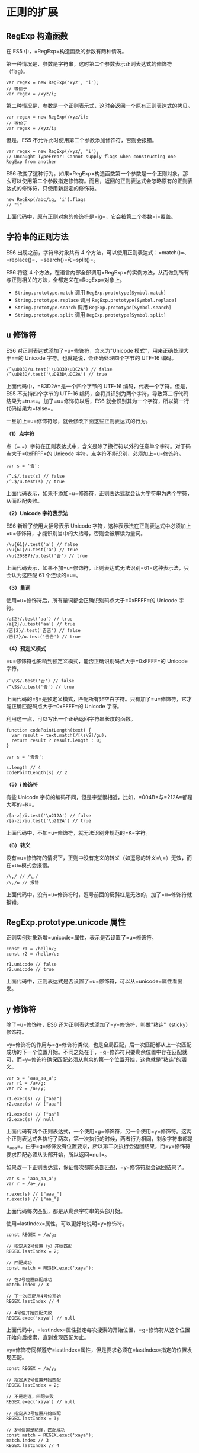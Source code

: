 * 正则的扩展
  :PROPERTIES:
  :CUSTOM_ID: 正则的扩展
  :END:

** RegExp 构造函数
   :PROPERTIES:
   :CUSTOM_ID: regexp-构造函数
   :END:

在 ES5 中，=RegExp=构造函数的参数有两种情况。

第一种情况是，参数是字符串，这时第二个参数表示正则表达式的修饰符（flag）。

#+BEGIN_EXAMPLE
    var regex = new RegExp('xyz', 'i');
    // 等价于
    var regex = /xyz/i;
#+END_EXAMPLE

第二种情况是，参数是一个正则表示式，这时会返回一个原有正则表达式的拷贝。

#+BEGIN_EXAMPLE
    var regex = new RegExp(/xyz/i);
    // 等价于
    var regex = /xyz/i;
#+END_EXAMPLE

但是，ES5 不允许此时使用第二个参数添加修饰符，否则会报错。

#+BEGIN_EXAMPLE
    var regex = new RegExp(/xyz/, 'i');
    // Uncaught TypeError: Cannot supply flags when constructing one RegExp from another
#+END_EXAMPLE

ES6
改变了这种行为。如果=RegExp=构造函数第一个参数是一个正则对象，那么可以使用第二个参数指定修饰符。而且，返回的正则表达式会忽略原有的正则表达式的修饰符，只使用新指定的修饰符。

#+BEGIN_EXAMPLE
    new RegExp(/abc/ig, 'i').flags
    // "i"
#+END_EXAMPLE

上面代码中，原有正则对象的修饰符是=ig=，它会被第二个参数=i=覆盖。

** 字符串的正则方法
   :PROPERTIES:
   :CUSTOM_ID: 字符串的正则方法
   :END:

ES6 出现之前，字符串对象共有 4
个方法，可以使用正则表达式：=match()=、=replace()=、=search()=和=split()=。

ES6 将这 4
个方法，在语言内部全部调用=RegExp=的实例方法，从而做到所有与正则相关的方法，全都定义在=RegExp=对象上。

- =String.prototype.match= 调用 =RegExp.prototype[Symbol.match]=
- =String.prototype.replace= 调用 =RegExp.prototype[Symbol.replace]=
- =String.prototype.search= 调用 =RegExp.prototype[Symbol.search]=
- =String.prototype.split= 调用 =RegExp.prototype[Symbol.split]=

** u 修饰符
   :PROPERTIES:
   :CUSTOM_ID: u-修饰符
   :END:

ES6 对正则表达式添加了=u=修饰符，含义为"Unicode
模式"，用来正确处理大于=\uFFFF=的 Unicode
字符。也就是说，会正确处理四个字节的 UTF-16 编码。

#+BEGIN_EXAMPLE
    /^\uD83D/u.test('\uD83D\uDC2A') // false
    /^\uD83D/.test('\uD83D\uDC2A') // true
#+END_EXAMPLE

上面代码中，=\uD83D\uDC2A=是一个四个字节的 UTF-16
编码，代表一个字符。但是，ES5 不支持四个字节的 UTF-16
编码，会将其识别为两个字符，导致第二行代码结果为=true=。加了=u=修饰符以后，ES6
就会识别其为一个字符，所以第一行代码结果为=false=。

一旦加上=u=修饰符号，就会修改下面这些正则表达式的行为。

*（1）点字符*

点（=.=）字符在正则表达式中，含义是除了换行符以外的任意单个字符。对于码点大于=0xFFFF=的
Unicode 字符，点字符不能识别，必须加上=u=修饰符。

#+BEGIN_EXAMPLE
    var s = '𠮷';

    /^.$/.test(s) // false
    /^.$/u.test(s) // true
#+END_EXAMPLE

上面代码表示，如果不添加=u=修饰符，正则表达式就会认为字符串为两个字符，从而匹配失败。

*（2）Unicode 字符表示法*

ES6 新增了使用大括号表示 Unicode
字符，这种表示法在正则表达式中必须加上=u=修饰符，才能识别当中的大括号，否则会被解读为量词。

#+BEGIN_EXAMPLE
    /\u{61}/.test('a') // false
    /\u{61}/u.test('a') // true
    /\u{20BB7}/u.test('𠮷') // true
#+END_EXAMPLE

上面代码表示，如果不加=u=修饰符，正则表达式无法识别=\u{61}=这种表示法，只会认为这匹配
61 个连续的=u=。

*（3）量词*

使用=u=修饰符后，所有量词都会正确识别码点大于=0xFFFF=的 Unicode 字符。

#+BEGIN_EXAMPLE
    /a{2}/.test('aa') // true
    /a{2}/u.test('aa') // true
    /𠮷{2}/.test('𠮷𠮷') // false
    /𠮷{2}/u.test('𠮷𠮷') // true
#+END_EXAMPLE

*（4）预定义模式*

=u=修饰符也影响到预定义模式，能否正确识别码点大于=0xFFFF=的 Unicode
字符。

#+BEGIN_EXAMPLE
    /^\S$/.test('𠮷') // false
    /^\S$/u.test('𠮷') // true
#+END_EXAMPLE

上面代码的=\S=是预定义模式，匹配所有非空白字符。只有加了=u=修饰符，它才能正确匹配码点大于=0xFFFF=的
Unicode 字符。

利用这一点，可以写出一个正确返回字符串长度的函数。

#+BEGIN_EXAMPLE
    function codePointLength(text) {
      var result = text.match(/[\s\S]/gu);
      return result ? result.length : 0;
    }

    var s = '𠮷𠮷';

    s.length // 4
    codePointLength(s) // 2
#+END_EXAMPLE

*（5）i 修饰符*

有些 Unicode
字符的编码不同，但是字型很相近，比如，=\u004B=与=\u212A=都是大写的=K=。

#+BEGIN_EXAMPLE
    /[a-z]/i.test('\u212A') // false
    /[a-z]/iu.test('\u212A') // true
#+END_EXAMPLE

上面代码中，不加=u=修饰符，就无法识别非规范的=K=字符。

*（6）转义*

没有=u=修饰符的情况下，正则中没有定义的转义（如逗号的转义=\,=）无效，而在=u=模式会报错。

#+BEGIN_EXAMPLE
    /\,/ // /\,/
    /\,/u // 报错
#+END_EXAMPLE

上面代码中，没有=u=修饰符时，逗号前面的反斜杠是无效的，加了=u=修饰符就报错。

** RegExp.prototype.unicode 属性
   :PROPERTIES:
   :CUSTOM_ID: regexp.prototype.unicode-属性
   :END:

正则实例对象新增=unicode=属性，表示是否设置了=u=修饰符。

#+BEGIN_EXAMPLE
    const r1 = /hello/;
    const r2 = /hello/u;

    r1.unicode // false
    r2.unicode // true
#+END_EXAMPLE

上面代码中，正则表达式是否设置了=u=修饰符，可以从=unicode=属性看出来。

** y 修饰符
   :PROPERTIES:
   :CUSTOM_ID: y-修饰符
   :END:

除了=u=修饰符，ES6
还为正则表达式添加了=y=修饰符，叫做"粘连"（sticky）修饰符。

=y=修饰符的作用与=g=修饰符类似，也是全局匹配，后一次匹配都从上一次匹配成功的下一个位置开始。不同之处在于，=g=修饰符只要剩余位置中存在匹配就可，而=y=修饰符确保匹配必须从剩余的第一个位置开始，这也就是"粘连"的涵义。

#+BEGIN_EXAMPLE
    var s = 'aaa_aa_a';
    var r1 = /a+/g;
    var r2 = /a+/y;

    r1.exec(s) // ["aaa"]
    r2.exec(s) // ["aaa"]

    r1.exec(s) // ["aa"]
    r2.exec(s) // null
#+END_EXAMPLE

上面代码有两个正则表达式，一个使用=g=修饰符，另一个使用=y=修饰符。这两个正则表达式各执行了两次，第一次执行的时候，两者行为相同，剩余字符串都是=_aa_a=。由于=g=修饰没有位置要求，所以第二次执行会返回结果，而=y=修饰符要求匹配必须从头部开始，所以返回=null=。

如果改一下正则表达式，保证每次都能头部匹配，=y=修饰符就会返回结果了。

#+BEGIN_EXAMPLE
    var s = 'aaa_aa_a';
    var r = /a+_/y;

    r.exec(s) // ["aaa_"]
    r.exec(s) // ["aa_"]
#+END_EXAMPLE

上面代码每次匹配，都是从剩余字符串的头部开始。

使用=lastIndex=属性，可以更好地说明=y=修饰符。

#+BEGIN_EXAMPLE
    const REGEX = /a/g;

    // 指定从2号位置（y）开始匹配
    REGEX.lastIndex = 2;

    // 匹配成功
    const match = REGEX.exec('xaya');

    // 在3号位置匹配成功
    match.index // 3

    // 下一次匹配从4号位开始
    REGEX.lastIndex // 4

    // 4号位开始匹配失败
    REGEX.exec('xaya') // null
#+END_EXAMPLE

上面代码中，=lastIndex=属性指定每次搜索的开始位置，=g=修饰符从这个位置开始向后搜索，直到发现匹配为止。

=y=修饰符同样遵守=lastIndex=属性，但是要求必须在=lastIndex=指定的位置发现匹配。

#+BEGIN_EXAMPLE
    const REGEX = /a/y;

    // 指定从2号位置开始匹配
    REGEX.lastIndex = 2;

    // 不是粘连，匹配失败
    REGEX.exec('xaya') // null

    // 指定从3号位置开始匹配
    REGEX.lastIndex = 3;

    // 3号位置是粘连，匹配成功
    const match = REGEX.exec('xaya');
    match.index // 3
    REGEX.lastIndex // 4
#+END_EXAMPLE

实际上，=y=修饰符号隐含了头部匹配的标志=^=。

#+BEGIN_EXAMPLE
    /b/y.exec('aba')
    // null
#+END_EXAMPLE

上面代码由于不能保证头部匹配，所以返回=null=。=y=修饰符的设计本意，就是让头部匹配的标志=^=在全局匹配中都有效。

下面是字符串对象的=replace=方法的例子。

#+BEGIN_EXAMPLE
    const REGEX = /a/gy;
    'aaxa'.replace(REGEX, '-') // '--xa'
#+END_EXAMPLE

上面代码中，最后一个=a=因为不是出现在下一次匹配的头部，所以不会被替换。

单单一个=y=修饰符对=match=方法，只能返回第一个匹配，必须与=g=修饰符联用，才能返回所有匹配。

#+BEGIN_EXAMPLE
    'a1a2a3'.match(/a\d/y) // ["a1"]
    'a1a2a3'.match(/a\d/gy) // ["a1", "a2", "a3"]
#+END_EXAMPLE

=y=修饰符的一个应用，是从字符串提取
token（词元），=y=修饰符确保了匹配之间不会有漏掉的字符。

#+BEGIN_EXAMPLE
    const TOKEN_Y = /\s*(\+|[0-9]+)\s*/y;
    const TOKEN_G  = /\s*(\+|[0-9]+)\s*/g;

    tokenize(TOKEN_Y, '3 + 4')
    // [ '3', '+', '4' ]
    tokenize(TOKEN_G, '3 + 4')
    // [ '3', '+', '4' ]

    function tokenize(TOKEN_REGEX, str) {
      let result = [];
      let match;
      while (match = TOKEN_REGEX.exec(str)) {
        result.push(match[1]);
      }
      return result;
    }
#+END_EXAMPLE

上面代码中，如果字符串里面没有非法字符，=y=修饰符与=g=修饰符的提取结果是一样的。但是，一旦出现非法字符，两者的行为就不一样了。

#+BEGIN_EXAMPLE
    tokenize(TOKEN_Y, '3x + 4')
    // [ '3' ]
    tokenize(TOKEN_G, '3x + 4')
    // [ '3', '+', '4' ]
#+END_EXAMPLE

上面代码中，=g=修饰符会忽略非法字符，而=y=修饰符不会，这样就很容易发现错误。

** RegExp.prototype.sticky 属性
   :PROPERTIES:
   :CUSTOM_ID: regexp.prototype.sticky-属性
   :END:

与=y=修饰符相匹配，ES6
的正则实例对象多了=sticky=属性，表示是否设置了=y=修饰符。

#+BEGIN_EXAMPLE
    var r = /hello\d/y;
    r.sticky // true
#+END_EXAMPLE

** RegExp.prototype.flags 属性
   :PROPERTIES:
   :CUSTOM_ID: regexp.prototype.flags-属性
   :END:

ES6 为正则表达式新增了=flags=属性，会返回正则表达式的修饰符。

#+BEGIN_EXAMPLE
    // ES5 的 source 属性
    // 返回正则表达式的正文
    /abc/ig.source
    // "abc"

    // ES6 的 flags 属性
    // 返回正则表达式的修饰符
    /abc/ig.flags
    // 'gi'
#+END_EXAMPLE

** s 修饰符：dotAll 模式
   :PROPERTIES:
   :CUSTOM_ID: s-修饰符dotall-模式
   :END:

正则表达式中，点（=.=）是一个特殊字符，代表任意的单个字符，但是有两个例外。一个是四个字节的
UTF-16 字符，这个可以用=u=修饰符解决；另一个是行终止符（line terminator
character）。

所谓行终止符，就是该字符表示一行的终结。以下四个字符属于"行终止符"。

- U+000A 换行符（=\n=）
- U+000D 回车符（=\r=）
- U+2028 行分隔符（line separator）
- U+2029 段分隔符（paragraph separator）

#+BEGIN_EXAMPLE
    /foo.bar/.test('foo\nbar')
    // false
#+END_EXAMPLE

上面代码中，因为=.=不匹配=\n=，所以正则表达式返回=false=。

但是，很多时候我们希望匹配的是任意单个字符，这时有一种变通的写法。

#+BEGIN_EXAMPLE
    /foo[^]bar/.test('foo\nbar')
    // true
#+END_EXAMPLE

这种解决方案毕竟不太符合直觉，ES2018
[[https://github.com/tc39/proposal-regexp-dotall-flag][引入]]=s=修饰符，使得=.=可以匹配任意单个字符。

#+BEGIN_EXAMPLE
    /foo.bar/s.test('foo\nbar') // true
#+END_EXAMPLE

这被称为=dotAll=模式，即点（dot）代表一切字符。所以，正则表达式还引入了一个=dotAll=属性，返回一个布尔值，表示该正则表达式是否处在=dotAll=模式。

#+BEGIN_EXAMPLE
    const re = /foo.bar/s;
    // 另一种写法
    // const re = new RegExp('foo.bar', 's');

    re.test('foo\nbar') // true
    re.dotAll // true
    re.flags // 's'
#+END_EXAMPLE

=/s=修饰符和多行修饰符=/m=不冲突，两者一起使用的情况下，=.=匹配所有字符，而=^=和=$=匹配每一行的行首和行尾。

** 后行断言
   :PROPERTIES:
   :CUSTOM_ID: 后行断言
   :END:

JavaScript
语言的正则表达式，只支持先行断言（lookahead）和先行否定断言（negative
lookahead），不支持后行断言（lookbehind）和后行否定断言（negative
lookbehind）。ES2018
引入[[https://github.com/tc39/proposal-regexp-lookbehind][后行断言]]，V8
引擎 4.9 版（Chrome 62）已经支持。

"先行断言"指的是，=x=只有在=y=前面才匹配，必须写成=/x(?=y)/=。比如，只匹配百分号之前的数字，要写成=/\d+(?=%)/=。"先行否定断言"指的是，=x=只有不在=y=前面才匹配，必须写成=/x(?!y)/=。比如，只匹配不在百分号之前的数字，要写成=/\d+(?!%)/=。

#+BEGIN_EXAMPLE
    /\d+(?=%)/.exec('100% of US presidents have been male')  // ["100"]
    /\d+(?!%)/.exec('that’s all 44 of them')                 // ["44"]
#+END_EXAMPLE

上面两个字符串，如果互换正则表达式，就不会得到相同结果。另外，还可以看到，"先行断言"括号之中的部分（=(?=%)=），是不计入返回结果的。

"后行断言"正好与"先行断言"相反，=x=只有在=y=后面才匹配，必须写成=/(?<=y)x/=。比如，只匹配美元符号之后的数字，要写成=/(?<=\$)\d+/=。"后行否定断言"则与"先行否定断言"相反，=x=只有不在=y=后面才匹配，必须写成=/(?<!y)x/=。比如，只匹配不在美元符号后面的数字，要写成=/(?<!\$)\d+/=。

#+BEGIN_EXAMPLE
    /(?<=\$)\d+/.exec('Benjamin Franklin is on the $100 bill')  // ["100"]
    /(?<!\$)\d+/.exec('it’s is worth about €90')                // ["90"]
#+END_EXAMPLE

上面的例子中，"后行断言"的括号之中的部分（=(?<=\$)=），也是不计入返回结果。

下面的例子是使用后行断言进行字符串替换。

#+BEGIN_EXAMPLE
    const RE_DOLLAR_PREFIX = /(?<=\$)foo/g;
    '$foo %foo foo'.replace(RE_DOLLAR_PREFIX, 'bar');
    // '$bar %foo foo'
#+END_EXAMPLE

上面代码中，只有在美元符号后面的=foo=才会被替换。

"后行断言"的实现，需要先匹配=/(?<=y)x/=的=x=，然后再回到左边，匹配=y=的部分。这种"先右后左"的执行顺序，与所有其他正则操作相反，导致了一些不符合预期的行为。

首先，后行断言的组匹配，与正常情况下结果是不一样的。

#+BEGIN_EXAMPLE
    /(?<=(\d+)(\d+))$/.exec('1053') // ["", "1", "053"]
    /^(\d+)(\d+)$/.exec('1053') // ["1053", "105", "3"]
#+END_EXAMPLE

上面代码中，需要捕捉两个组匹配。没有"后行断言"时，第一个括号是贪婪模式，第二个括号只能捕获一个字符，所以结果是=105=和=3=。而"后行断言"时，由于执行顺序是从右到左，第二个括号是贪婪模式，第一个括号只能捕获一个字符，所以结果是=1=和=053=。

其次，"后行断言"的反斜杠引用，也与通常的顺序相反，必须放在对应的那个括号之前。

#+BEGIN_EXAMPLE
    /(?<=(o)d\1)r/.exec('hodor')  // null
    /(?<=\1d(o))r/.exec('hodor')  // ["r", "o"]
#+END_EXAMPLE

上面代码中，如果后行断言的反斜杠引用（=\1=）放在括号的后面，就不会得到匹配结果，必须放在前面才可以。因为后行断言是先从左到右扫描，发现匹配以后再回过头，从右到左完成反斜杠引用。

** Unicode 属性类
   :PROPERTIES:
   :CUSTOM_ID: unicode-属性类
   :END:

ES2018
[[https://github.com/tc39/proposal-regexp-unicode-property-escapes][引入]]了一种新的类的写法=\p{...}=和=\P{...}=，允许正则表达式匹配符合
Unicode 某种属性的所有字符。

#+BEGIN_EXAMPLE
    const regexGreekSymbol = /\p{Script=Greek}/u;
    regexGreekSymbol.test('π') // true
#+END_EXAMPLE

上面代码中，=\p{Script=Greek}=指定匹配一个希腊文字母，所以匹配=π=成功。

Unicode 属性类要指定属性名和属性值。

#+BEGIN_EXAMPLE
    \p{UnicodePropertyName=UnicodePropertyValue}
#+END_EXAMPLE

对于某些属性，可以只写属性名，或者只写属性值。

#+BEGIN_EXAMPLE
    \p{UnicodePropertyName}
    \p{UnicodePropertyValue}
#+END_EXAMPLE

=\P{…}=是=\p{…}=的反向匹配，即匹配不满足条件的字符。

注意，这两种类只对 Unicode
有效，所以使用的时候一定要加上=u=修饰符。如果不加=u=修饰符，正则表达式使用=\p=和=\P=会报错，ECMAScript
预留了这两个类。

由于 Unicode 的各种属性非常多，所以这种新的类的表达能力非常强。

#+BEGIN_EXAMPLE
    const regex = /^\p{Decimal_Number}+$/u;
    regex.test('𝟏𝟐𝟑𝟜𝟝𝟞𝟩𝟪𝟫𝟬𝟭𝟮𝟯𝟺𝟻𝟼') // true
#+END_EXAMPLE

上面代码中，属性类指定匹配所有十进制字符，可以看到各种字型的十进制字符都会匹配成功。

=\p{Number}=甚至能匹配罗马数字。

#+BEGIN_EXAMPLE
    // 匹配所有数字
    const regex = /^\p{Number}+$/u;
    regex.test('²³¹¼½¾') // true
    regex.test('㉛㉜㉝') // true
    regex.test('ⅠⅡⅢⅣⅤⅥⅦⅧⅨⅩⅪⅫ') // true
#+END_EXAMPLE

下面是其他一些例子。

#+BEGIN_EXAMPLE
    // 匹配所有空格
    \p{White_Space}

    // 匹配各种文字的所有字母，等同于 Unicode 版的 \w
    [\p{Alphabetic}\p{Mark}\p{Decimal_Number}\p{Connector_Punctuation}\p{Join_Control}]

    // 匹配各种文字的所有非字母的字符，等同于 Unicode 版的 \W
    [^\p{Alphabetic}\p{Mark}\p{Decimal_Number}\p{Connector_Punctuation}\p{Join_Control}]

    // 匹配 Emoji
    /\p{Emoji_Modifier_Base}\p{Emoji_Modifier}?|\p{Emoji_Presentation}|\p{Emoji}\uFE0F/gu

    // 匹配所有的箭头字符
    const regexArrows = /^\p{Block=Arrows}+$/u;
    regexArrows.test('←↑→↓↔↕↖↗↘↙⇏⇐⇑⇒⇓⇔⇕⇖⇗⇘⇙⇧⇩') // true
#+END_EXAMPLE

** 具名组匹配
   :PROPERTIES:
   :CUSTOM_ID: 具名组匹配
   :END:

*** 简介
    :PROPERTIES:
    :CUSTOM_ID: 简介
    :END:

正则表达式使用圆括号进行组匹配。

#+BEGIN_EXAMPLE
    const RE_DATE = /(\d{4})-(\d{2})-(\d{2})/;
#+END_EXAMPLE

上面代码中，正则表达式里面有三组圆括号。使用=exec=方法，就可以将这三组匹配结果提取出来。

#+BEGIN_EXAMPLE
    const RE_DATE = /(\d{4})-(\d{2})-(\d{2})/;

    const matchObj = RE_DATE.exec('1999-12-31');
    const year = matchObj[1]; // 1999
    const month = matchObj[2]; // 12
    const day = matchObj[3]; // 31
#+END_EXAMPLE

组匹配的一个问题是，每一组的匹配含义不容易看出来，而且只能用数字序号（比如=matchObj[1]=）引用，要是组的顺序变了，引用的时候就必须修改序号。

ES2018
引入了[[https://github.com/tc39/proposal-regexp-named-groups][具名组匹配]]（Named
Capture
Groups），允许为每一个组匹配指定一个名字，既便于阅读代码，又便于引用。

#+BEGIN_EXAMPLE
    const RE_DATE = /(?<year>\d{4})-(?<month>\d{2})-(?<day>\d{2})/;

    const matchObj = RE_DATE.exec('1999-12-31');
    const year = matchObj.groups.year; // "1999"
    const month = matchObj.groups.month; // "12"
    const day = matchObj.groups.day; // "31"
#+END_EXAMPLE

上面代码中，"具名组匹配"在圆括号内部，模式的头部添加"问号 + 尖括号 +
组名"（=?<year>=），然后就可以在=exec=方法返回结果的=groups=属性上引用该组名。同时，数字序号（=matchObj[1]=）依然有效。

具名组匹配等于为每一组匹配加上了
ID，便于描述匹配的目的。如果组的顺序变了，也不用改变匹配后的处理代码。

如果具名组没有匹配，那么对应的=groups=对象属性会是=undefined=。

#+BEGIN_EXAMPLE
    const RE_OPT_A = /^(?<as>a+)?$/;
    const matchObj = RE_OPT_A.exec('');

    matchObj.groups.as // undefined
    'as' in matchObj.groups // true
#+END_EXAMPLE

上面代码中，具名组=as=没有找到匹配，那么=matchObj.groups.as=属性值就是=undefined=，并且=as=这个键名在=groups=是始终存在的。

*** 解构赋值和替换
    :PROPERTIES:
    :CUSTOM_ID: 解构赋值和替换
    :END:

有了具名组匹配以后，可以使用解构赋值直接从匹配结果上为变量赋值。

#+BEGIN_EXAMPLE
    let {groups: {one, two}} = /^(?<one>.*):(?<two>.*)$/u.exec('foo:bar');
    one  // foo
    two  // bar
#+END_EXAMPLE

字符串替换时，使用=$<组名>=引用具名组。

#+BEGIN_EXAMPLE
    let re = /(?<year>\d{4})-(?<month>\d{2})-(?<day>\d{2})/u;

    '2015-01-02'.replace(re, '$<day>/$<month>/$<year>')
    // '02/01/2015'
#+END_EXAMPLE

上面代码中，=replace=方法的第二个参数是一个字符串，而不是正则表达式。

=replace=方法的第二个参数也可以是函数，该函数的参数序列如下。

#+BEGIN_EXAMPLE
    '2015-01-02'.replace(re, (
       matched, // 整个匹配结果 2015-01-02
       capture1, // 第一个组匹配 2015
       capture2, // 第二个组匹配 01
       capture3, // 第三个组匹配 02
       position, // 匹配开始的位置 0
       S, // 原字符串 2015-01-02
       groups // 具名组构成的一个对象 {year, month, day}
     ) => {
     let {day, month, year} = groups;
     return `${day}/${month}/${year}`;
    });
#+END_EXAMPLE

具名组匹配在原来的基础上，新增了最后一个函数参数：具名组构成的一个对象。函数内部可以直接对这个对象进行解构赋值。

*** 引用
    :PROPERTIES:
    :CUSTOM_ID: 引用
    :END:

如果要在正则表达式内部引用某个"具名组匹配"，可以使用=\k<组名>=的写法。

#+BEGIN_EXAMPLE
    const RE_TWICE = /^(?<word>[a-z]+)!\k<word>$/;
    RE_TWICE.test('abc!abc') // true
    RE_TWICE.test('abc!ab') // false
#+END_EXAMPLE

数字引用（=\1=）依然有效。

#+BEGIN_EXAMPLE
    const RE_TWICE = /^(?<word>[a-z]+)!\1$/;
    RE_TWICE.test('abc!abc') // true
    RE_TWICE.test('abc!ab') // false
#+END_EXAMPLE

这两种引用语法还可以同时使用。

#+BEGIN_EXAMPLE
    const RE_TWICE = /^(?<word>[a-z]+)!\k<word>!\1$/;
    RE_TWICE.test('abc!abc!abc') // true
    RE_TWICE.test('abc!abc!ab') // false
#+END_EXAMPLE

** 正则匹配索引
   :PROPERTIES:
   :CUSTOM_ID: 正则匹配索引
   :END:

正则匹配结果的开始位置和结束位置，目前获取并不是很方便。正则实例的=exec()=方法，返回结果有一个=index=属性，可以获取整个匹配结果的开始位置，但是如果包含组匹配，每个组匹配的开始位置，很难拿到。

现在有一个[[https://github.com/tc39/proposal-regexp-match-Indices][第三阶段提案]]，为=exec()=方法的返回结果加上=indices=属性，在这个属性上面可以拿到匹配的开始位置和结束位置。

#+BEGIN_EXAMPLE
    const text = 'zabbcdef';
    const re = /ab/;
    const result = re.exec(text);

    result.index // 1
    result.indices // [ [1, 3] ]
#+END_EXAMPLE

上面例子中，=exec()=方法的返回结果=result=，它的=index=属性是整个匹配结果（=ab=）的开始位置，而它的=indices=属性是一个数组，成员是每个匹配的开始位置和结束位置的数组。由于该例子的正则表达式没有组匹配，所以=indices=数组只有一个成员，表示整个匹配的开始位置是=1=，结束位置是=3=。

注意，开始位置包含在匹配结果之中，但是结束位置不包含在匹配结果之中。比如，匹配结果为=ab=，分别是原始字符串的第1位和第2位，那么结束位置就是第3位。

如果正则表达式包含组匹配，那么=indices=属性对应的数组就会包含多个成员，提供每个组匹配的开始位置和结束位置。

#+BEGIN_EXAMPLE
    const text = 'zabbcdef';
    const re = /ab+(cd)/;
    const result = re.exec(text);

    result.indices // [ [ 1, 6 ], [ 4, 6 ] ]
#+END_EXAMPLE

上面例子中，正则表达式包含一个组匹配，那么=indices=属性数组就有两个成员，第一个成员是整个匹配结果（=abbcd=）的开始位置和结束位置，第二个成员是组匹配（=cd=）的开始位置和结束位置。

下面是多个组匹配的例子。

#+BEGIN_EXAMPLE
    const text = 'zabbcdef';
    const re = /ab+(cd(ef))/;
    const result = re.exec(text);

    result.indices // [ [1, 8], [4, 8], [6, 8] ]
#+END_EXAMPLE

上面例子中，正则表达式包含两个组匹配，所以=indices=属性数组就有三个成员。

如果正则表达式包含具名组匹配，=indices=属性数组还会有一个=groups=属性。该属性是一个对象，可以从该对象获取具名组匹配的开始位置和结束位置。

#+BEGIN_EXAMPLE
    const text = 'zabbcdef';
    const re = /ab+(?<Z>cd)/;
    const result = re.exec(text);

    result.indices.groups // { Z: [ 4, 6 ] }
#+END_EXAMPLE

上面例子中，=exec()=方法返回结果的=indices.groups=属性是一个对象，提供具名组匹配=Z=的开始位置和结束位置。

如果获取组匹配不成功，=indices=属性数组的对应成员则为=undefined=，=indices.groups=属性对象的对应成员也是=undefined=。

#+BEGIN_EXAMPLE
    const text = 'zabbcdef';
    const re = /ab+(?<Z>ce)?/;
    const result = re.exec(text);

    result.indices[1] // undefined
    result.indices.groups['Z'] // undefined
#+END_EXAMPLE

上面例子中，由于组匹配不成功，所以=indices=属性数组和=indices.groups=属性对象对应的组匹配成员都是=undefined=。

** String.prototype.matchAll()
   :PROPERTIES:
   :CUSTOM_ID: string.prototype.matchall
   :END:

如果一个正则表达式在字符串里面有多个匹配，现在一般使用=g=修饰符或=y=修饰符，在循环里面逐一取出。

#+BEGIN_EXAMPLE
    var regex = /t(e)(st(\d?))/g;
    var string = 'test1test2test3';

    var matches = [];
    var match;
    while (match = regex.exec(string)) {
      matches.push(match);
    }

    matches
    // [
    //   ["test1", "e", "st1", "1", index: 0, input: "test1test2test3"],
    //   ["test2", "e", "st2", "2", index: 5, input: "test1test2test3"],
    //   ["test3", "e", "st3", "3", index: 10, input: "test1test2test3"]
    // ]
#+END_EXAMPLE

上面代码中，=while=循环取出每一轮的正则匹配，一共三轮。

[[https://github.com/tc39/proposal-string-matchall][ES2020]]
增加了=String.prototype.matchAll()=方法，可以一次性取出所有匹配。不过，它返回的是一个遍历器（Iterator），而不是数组。

#+BEGIN_EXAMPLE
    const string = 'test1test2test3';
    const regex = /t(e)(st(\d?))/g;

    for (const match of string.matchAll(regex)) {
      console.log(match);
    }
    // ["test1", "e", "st1", "1", index: 0, input: "test1test2test3"]
    // ["test2", "e", "st2", "2", index: 5, input: "test1test2test3"]
    // ["test3", "e", "st3", "3", index: 10, input: "test1test2test3"]
#+END_EXAMPLE

上面代码中，由于=string.matchAll(regex)=返回的是遍历器，所以可以用=for...of=循环取出。相对于返回数组，返回遍历器的好处在于，如果匹配结果是一个很大的数组，那么遍历器比较节省资源。

遍历器转为数组是非常简单的，使用=...=运算符和=Array.from()=方法就可以了。

#+BEGIN_EXAMPLE
    // 转为数组的方法一
    [...string.matchAll(regex)]

    // 转为数组的方法二
    Array.from(string.matchAll(regex))
#+END_EXAMPLE
